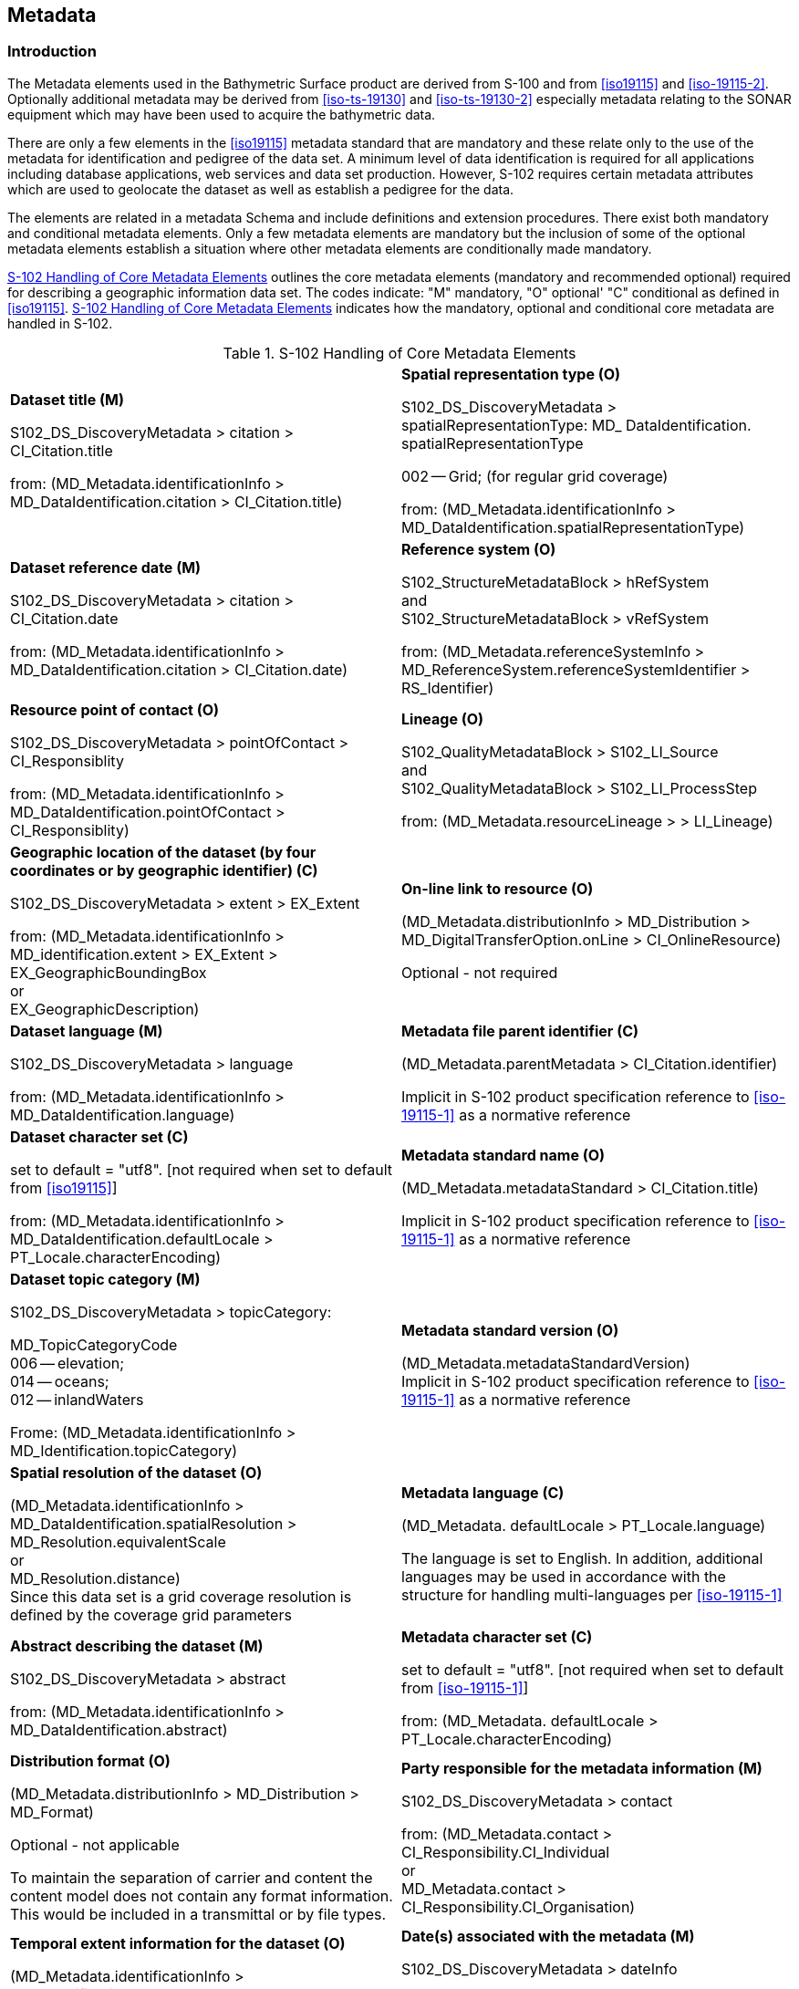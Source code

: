 ////
Metadata is data about data. In S-100 the primary purpose of metadata is to provide information about
the identification; spatial and temporal extent; quality; application schema; spatial reference system; and
distribution of digital geographic data. Metadata is applicable to the cataloguing of datasets; clearinghouse
activities; and the full description of geographic and non-geographic resources.

(S-97 A-6.2.19)

////

[[sec-metadata]]
== Metadata

=== Introduction
The Metadata elements used in the Bathymetric Surface product are derived from S-100 and from <<iso19115>> and <<iso-19115-2>>. Optionally additional metadata may be derived from <<iso-ts-19130>> and <<iso-ts-19130-2>> especially metadata relating to the SONAR equipment which may have been used to acquire the bathymetric data.

There are only a few elements in the <<iso19115>> metadata standard that are mandatory and these relate only to the use of the metadata for identification and pedigree of the data set. A minimum level of data identification is required for all applications including database applications, web services and data set production. However, S-102 requires certain metadata attributes which are used to geolocate the dataset as well as establish a pedigree for the data.

The elements are related in a metadata Schema and include definitions and extension procedures. There exist both mandatory and conditional metadata elements. Only a few metadata elements are mandatory but the inclusion of some of the optional metadata elements establish a situation where other metadata elements are conditionally made mandatory.

<<tab-s102-handling-of-core-metadata-elements>> outlines the core metadata elements (mandatory and recommended optional) required for describing a geographic information data set. The codes indicate: "M" mandatory, "O" optional' "C" conditional as defined in <<iso19115>>. <<tab-s102-handling-of-core-metadata-elements>> indicates how the mandatory, optional and conditional core metadata are handled in S-102.

[[tab-s102-handling-of-core-metadata-elements]]
.S-102 Handling of Core Metadata Elements
[cols="a,a"]
|===

|*Dataset title (M)*

S102_DS_DiscoveryMetadata > citation > CI_Citation.title

from: (MD_Metadata.identificationInfo > MD_DataIdentification.citation > CI_Citation.title)

|*Spatial representation type (O)*

S102_DS_DiscoveryMetadata > spatialRepresentationType: MD_ DataIdentification. spatialRepresentationType

002 -- Grid; (for regular grid coverage)

from: (MD_Metadata.identificationInfo > MD_DataIdentification.spatialRepresentationType)

|*Dataset reference date (M)*

S102_DS_DiscoveryMetadata > citation > CI_Citation.date

from: (MD_Metadata.identificationInfo > MD_DataIdentification.citation > CI_Citation.date)

|*Reference system (O)*

S102_StructureMetadataBlock > hRefSystem +
and +
S102_StructureMetadataBlock > vRefSystem

from: (MD_Metadata.referenceSystemInfo > MD_ReferenceSystem.referenceSystemIdentifier > RS_Identifier)

|*Resource point of contact (O)*

S102_DS_DiscoveryMetadata > pointOfContact > CI_Responsiblity

from: (MD_Metadata.identificationInfo > MD_DataIdentification.pointOfContact > CI_Responsiblity)

|*Lineage (O)*

S102_QualityMetadataBlock > S102_LI_Source +
and +
S102_QualityMetadataBlock > S102_LI_ProcessStep

from: (MD_Metadata.resourceLineage > > LI_Lineage)

|*Geographic location of the dataset (by four coordinates or by geographic identifier) \(C)*

S102_DS_DiscoveryMetadata > extent > EX_Extent

from: (MD_Metadata.identificationInfo > MD_identification.extent > EX_Extent > EX_GeographicBoundingBox +
or +
EX_GeographicDescription)

|*On-line link to resource (O)*

(MD_Metadata.distributionInfo > MD_Distribution > MD_DigitalTransferOption.onLine > CI_OnlineResource)

Optional - not required

|*Dataset language (M)*

S102_DS_DiscoveryMetadata > language

from: (MD_Metadata.identificationInfo > MD_DataIdentification.language)

|*Metadata file parent identifier \(C)*

(MD_Metadata.parentMetadata > CI_Citation.identifier)

Implicit in S-102 product specification reference to
<<iso-19115-1>> as a normative reference

|*Dataset character set \(C)*

set to default = "utf8". [not required when set to default from <<iso19115>>]

from: (MD_Metadata.identificationInfo > MD_DataIdentification.defaultLocale > PT_Locale.characterEncoding)

|*Metadata standard name (O)*

(MD_Metadata.metadataStandard > CI_Citation.title)

Implicit in S-102 product specification reference to <<iso-19115-1>> as a normative reference

|*Dataset topic category (M)*

S102_DS_DiscoveryMetadata > topicCategory:

MD_TopicCategoryCode +
006 -- elevation; +
014 -- oceans; +
012 -- inlandWaters

Frome: (MD_Metadata.identificationInfo > MD_Identification.topicCategory)

|*Metadata standard version (O)*

(MD_Metadata.metadataStandardVersion) +
Implicit in S-102 product specification reference to <<iso-19115-1>> as a normative reference

|*Spatial resolution of the dataset (O)*

(MD_Metadata.identificationInfo > MD_DataIdentification.spatialResolution > MD_Resolution.equivalentScale +
or +
MD_Resolution.distance) +
Since this data set is a grid coverage resolution is defined by the coverage grid parameters

|*Metadata language \(C)*

(MD_Metadata. defaultLocale > PT_Locale.language)

The language is set to English. In addition, additional languages may be used in accordance with the structure for handling multi-languages per <<iso-19115-1>>

|*Abstract describing the dataset (M)*

S102_DS_DiscoveryMetadata > abstract

from: (MD_Metadata.identificationInfo > MD_DataIdentification.abstract)

|*Metadata character set \(C)*

set to default = "utf8". [not required when set to default from <<iso-19115-1>>]

from: (MD_Metadata. defaultLocale > PT_Locale.characterEncoding)

|*Distribution format (O)*

(MD_Metadata.distributionInfo > MD_Distribution > MD_Format)

Optional - not applicable

To maintain the separation of carrier and content the content model does not contain any format information. This would be included in a transmittal or by file types.

|*Party responsible for the metadata information (M)*

S102_DS_DiscoveryMetadata > contact

from: (MD_Metadata.contact > CI_Responsibility.CI_Individual +
or +
MD_Metadata.contact > CI_Responsibility.CI_Organisation)

|*Temporal extent information for the dataset (O)*

(MD_Metadata.identificationInfo > MD_Identification.extent > EX_Extent.temporalElement

|*Date(s) associated with the metadata (M)*

S102_DS_DiscoveryMetadata > dateInfo

from: (MD_Metadata.dateInfo > CI_Date)

|*Vertical extent information for the dataset (O)*

MD_Metadata.identificationInfo > MD_DataIdentification.extent > EX_Extent.verticalElement > EX_VerticalExtent

|*Name of the scope/type of resource for which the metadata is provided (M)*

S102_DS_DiscoveryMetadata > resourceScope

from: (MD_Metadata.metadataScope > MD_MetadataScope.resourceScope > MD_ScopeCode (codelist -- <<iso-19115-1>>))

|===

The dataset metadata is stored in a separate file encoded according to the ISO 19115X Schemas. The name of the metadata file is MD_<HDF5 data file base name>.XML (or .xml) ISO metadata (per <<iho-s100,part=10c,clause=10c-12>>), The root element in the file is *S102_DSMetadataBlock* which contains *S102_DS_DiscoveryMetadata*, *S102_StructureMetadataBlock* and *S102_QualityMetadataBlock*. 

[[subsec-discovery-metadata]]
=== Discovery metadata
Metadata is used for a number of purposes. One high level purpose is for the identification and discovery of data. Every data set needs to be identified so that it can be distinguished from other data sets and so it can be found in a data catalogue, such as a Web Catalogue Service. The discovery metadata applies at the *S102_DataSet* level. Metadata in *S102_DiscoveryMetadataBlock* is encoded in a separate metadata file within the *S102_DSMetadataBlock*.

...

